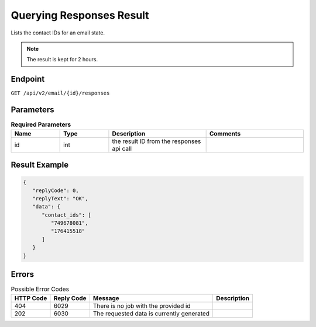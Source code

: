 Querying Responses Result
=========================

Lists the contact IDs for an email state.

.. note::

   The result is kept for 2 hours.

Endpoint
--------

``GET /api/v2/email/{id}/responses``

Parameters
----------

.. list-table:: **Required Parameters**
   :header-rows: 1
   :widths: 20 20 40 40

   * - Name
     - Type
     - Description
     - Comments
   * - id
     - int
     - the result ID from the responses api call
     -

Result Example
--------------

.. code-block:: json

   {
      "replyCode": 0,
      "replyText": "OK",
      "data": {
         "contact_ids": [
            "749678081",
            "176415518"
         ]
      }
   }

Errors
------

.. list-table:: Possible Error Codes
   :header-rows: 1

   * - HTTP Code
     - Reply Code
     - Message
     - Description
   * - 404
     - 6029
     - There is no job with the provided id
     -
   * - 202
     - 6030
     - The requested data is currently generated
     -
